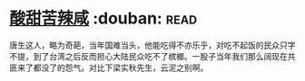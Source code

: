 * [[https://book.douban.com/subject/1071270/][酸甜苦辣咸]]    :douban::read:
唐生这人，略为奇葩，当年国难当头，他能吃得不亦乐乎，对吃不起饭的民众只字不提，到了台湾之后反而担心大陆民众吃不了槟榔。一股子当年我们那么阔现在共匪来了都没了的怨气。对比下梁实秋先生，云泥之别啊。
